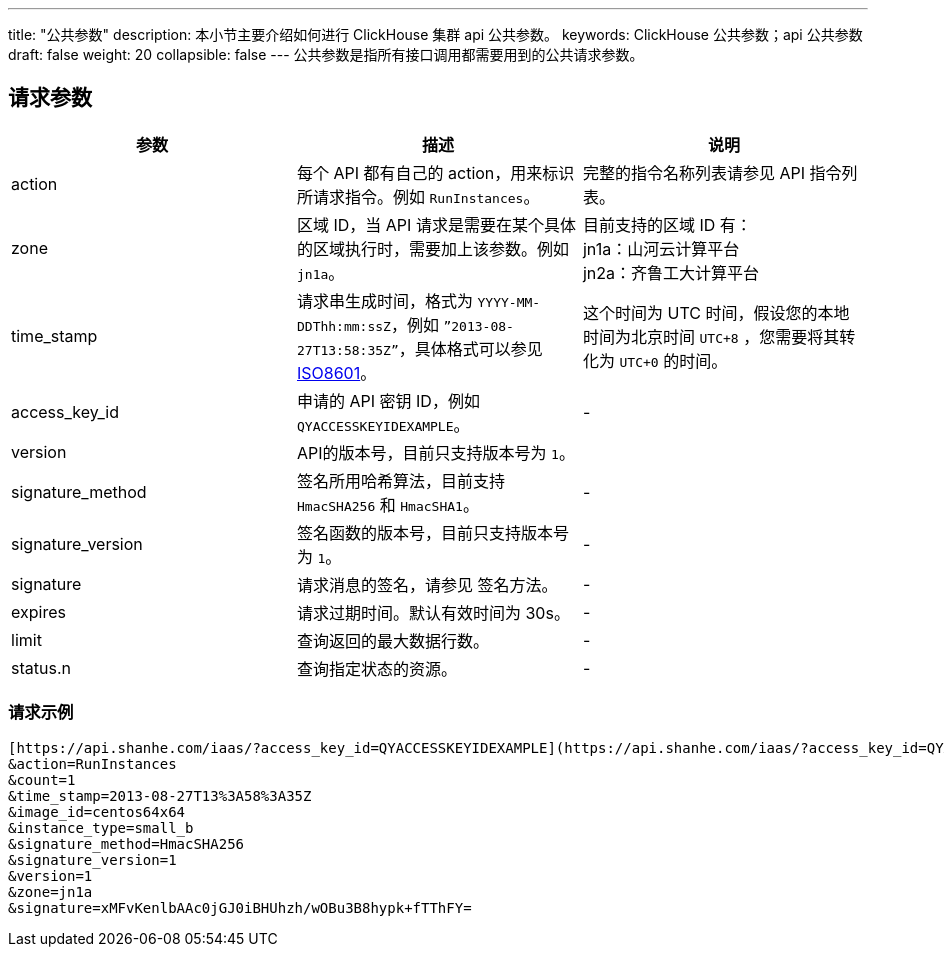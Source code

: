 ---
title: "公共参数"
description: 本小节主要介绍如何进行 ClickHouse 集群 api 公共参数。
keywords: ClickHouse 公共参数；api 公共参数
draft: false
weight: 20
collapsible: false
---
公共参数是指所有接口调用都需要用到的公共请求参数。

== 请求参数

|===
| 参数 | 描述 | 说明

| action
| 每个 API 都有自己的 action，用来标识所请求指令。例如 `RunInstances`。
| 完整的指令名称列表请参见 API 指令列表。

| zone
| 区域 ID，当 API 请求是需要在某个具体的区域执行时，需要加上该参数。例如 `jn1a`。
| 目前支持的区域 ID 有： +
jn1a：山河云计算平台 +
jn2a：齐鲁工大计算平台 +


| time_stamp
| 请求串生成时间，格式为 `YYYY-MM-DDThh:mm:ssZ`，例如 `”2013-08-27T13:58:35Z”`，具体格式可以参见 http://www.w3.org/TR/NOTE-datetime[ISO8601]。
| 这个时间为 UTC 时间，假设您的本地时间为北京时间 `UTC+8` ，您需要将其转化为 `UTC+0` 的时间。

| access_key_id
| 申请的 API 密钥 ID，例如 `QYACCESSKEYIDEXAMPLE`。
|  -

| version
| API的版本号，目前只支持版本号为 `1`。
|

| signature_method
| 签名所用哈希算法，目前支持 `HmacSHA256` 和 `HmacSHA1`。
|  -

| signature_version
| 签名函数的版本号，目前只支持版本号为 `1`。
|  -

| signature
| 请求消息的签名，请参见 签名方法。
| -

| expires
| 请求过期时间。默认有效时间为 30s。
| -

| limit
| 查询返回的最大数据行数。
| -

| status.n
| 查询指定状态的资源。
| -
|===

=== 请求示例

[,url]
----
[https://api.shanhe.com/iaas/?access_key_id=QYACCESSKEYIDEXAMPLE](https://api.shanhe.com/iaas/?access_key_id=QYACCESSKEYIDEXAMPLE)
&action=RunInstances
&count=1
&time_stamp=2013-08-27T13%3A58%3A35Z
&image_id=centos64x64
&instance_type=small_b
&signature_method=HmacSHA256
&signature_version=1
&version=1
&zone=jn1a
&signature=xMFvKenlbAAc0jGJ0iBHUhzh/wOBu3B8hypk+fTThFY=
----
